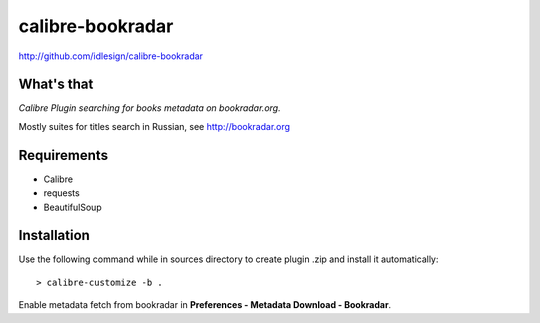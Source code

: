 calibre-bookradar
=================
http://github.com/idlesign/calibre-bookradar


What's that
-----------

*Calibre Plugin searching for books metadata on bookradar.org.*

Mostly suites for titles search in Russian, see http://bookradar.org


Requirements
------------

* Calibre
* requests
* BeautifulSoup


Installation
------------

Use the following command while in sources directory to create plugin .zip and install it automatically::

    > calibre-customize -b .


Enable metadata fetch from bookradar in **Preferences - Metadata Download - Bookradar**.
